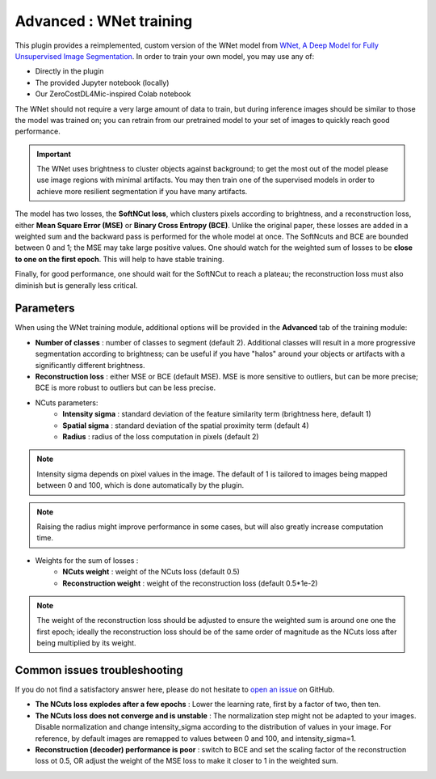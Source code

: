 .. _training_wnet:

Advanced : WNet training
===============================

This plugin provides a reimplemented, custom version of the WNet model from `WNet, A Deep Model for Fully Unsupervised Image Segmentation`_.
In order to train your own model, you may use any of:

* Directly in the plugin
* The provided Jupyter notebook (locally)
* Our ZeroCostDL4Mic-inspired Colab notebook

The WNet should not require a very large amount of data to train, but during inference images should be similar to those
the model was trained on; you can retrain from our pretrained model to your set of images to quickly reach good performance.

.. important::
    The WNet uses brightness to cluster objects against background; to get the most out of the model please use image regions with minimal
    artifacts. You may then train one of the supervised models in order to achieve more resilient segmentation if you have many artifacts.


The model has two losses, the **SoftNCut loss**, which clusters pixels according to brightness, and a reconstruction loss, either
**Mean Square Error (MSE)** or **Binary Cross Entropy (BCE)**.
Unlike the original paper, these losses are added in a weighted sum and the backward pass is performed for the whole model at once.
The SoftNcuts and BCE are bounded between 0 and 1; the MSE may take large positive values.
One should watch for the weighted sum of losses to be **close to one on the first epoch**. This will help to have stable training.

Finally, for good performance, one should wait for the SoftNCut to reach a plateau; the reconstruction loss must also diminish but is generally less critical.


Parameters
-------------------------------

_`When using the WNet training module`, additional options will be provided in the **Advanced** tab of the training module:

- **Number of classes** : number of classes to segment (default 2). Additional classes will result in a more progressive segmentation according to brightness; can be useful if you have "halos" around your objects or artifacts with a significantly different brightness.
- **Reconstruction loss** : either MSE or BCE (default MSE). MSE is more sensitive to outliers, but can be more precise; BCE is more robust to outliers but can be less precise.

- NCuts parameters:
    - **Intensity sigma** : standard deviation of the feature similarity term (brightness here, default 1)
    - **Spatial sigma** : standard deviation of the spatial proximity term (default 4)
    - **Radius** : radius of the loss computation in pixels (default 2)

.. note::
    Intensity sigma depends on pixel values in the image. The default of 1 is tailored to images being mapped between 0 and 100, which is done automatically by the plugin.
.. note::
    Raising the radius might improve performance in some cases, but will also greatly increase computation time.

- Weights for the sum of losses :
    - **NCuts weight** : weight of the NCuts loss (default 0.5)
    - **Reconstruction weight** : weight of the reconstruction loss (default 0.5*1e-2)

.. note::
    The weight of the reconstruction loss should be adjusted to ensure the weighted sum is around one one the first epoch;
    ideally the reconstruction loss should be of the same order of magnitude as the NCuts loss after being multiplied by its weight.

Common issues troubleshooting
------------------------------
If you do not find a satisfactory answer here, please do not hesitate to `open an issue`_ on GitHub.

- **The NCuts loss explodes after a few epochs** : Lower the learning rate, first by a factor of two, then ten.

- **The NCuts loss does not converge and is unstable** :
  The normalization step might not be adapted to your images. Disable normalization and change intensity_sigma according to the distribution of values in your image. For reference, by default images are remapped to values between 0 and 100, and intensity_sigma=1.

- **Reconstruction (decoder) performance is poor** : switch to BCE and set the scaling factor of the reconstruction loss ot 0.5, OR adjust the weight of the MSE loss to make it closer to 1 in the weighted sum.


.. _WNet, A Deep Model for Fully Unsupervised Image Segmentation: https://arxiv.org/abs/1711.08506
.. _open an issue: https://github.com/AdaptiveMotorControlLab/CellSeg3d/issues
